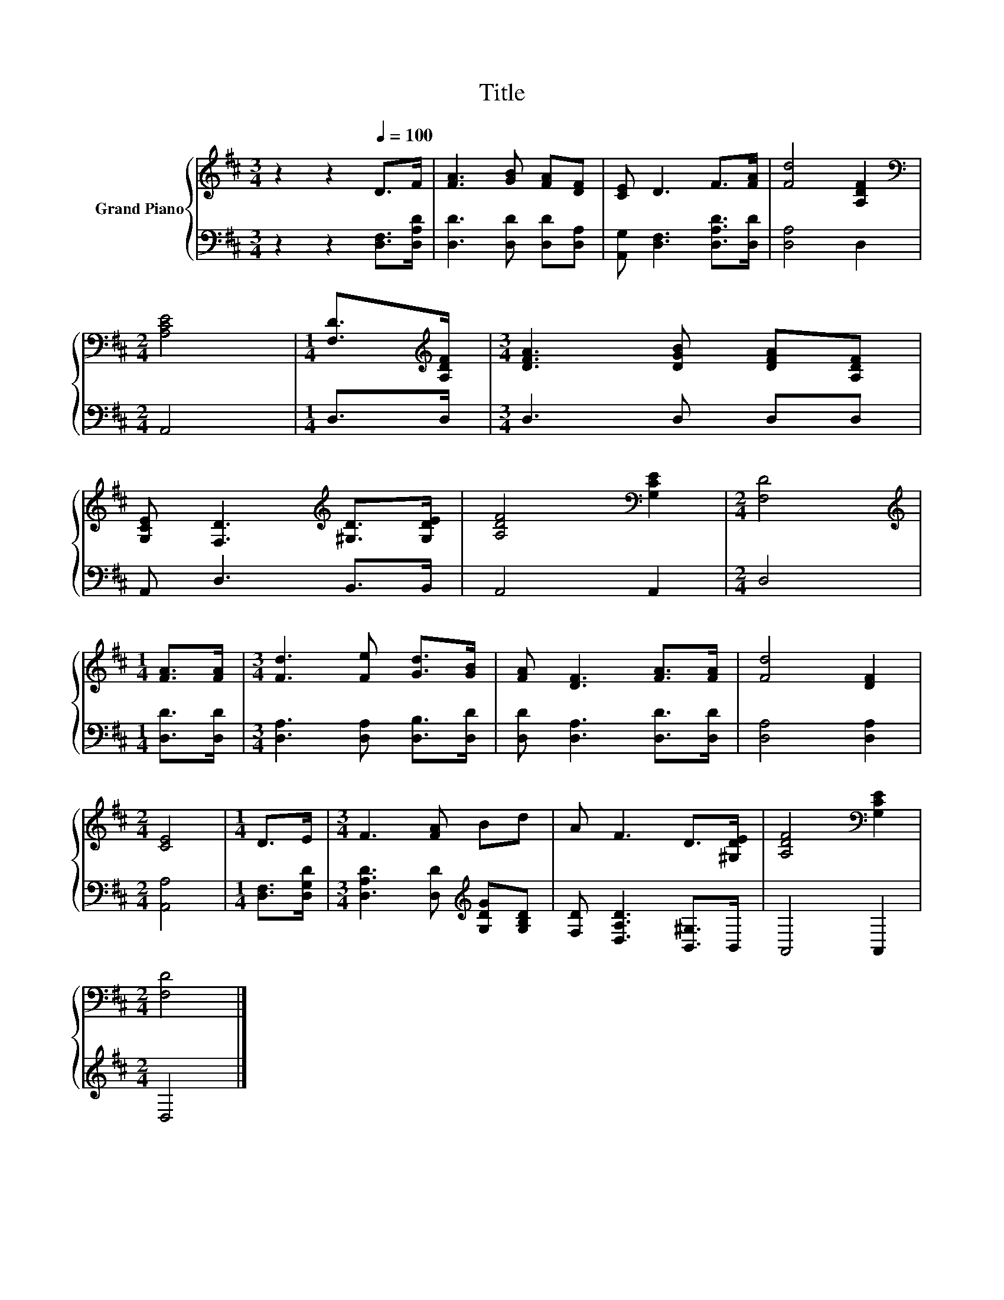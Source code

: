 X:1
T:Title
%%score { 1 | 2 }
L:1/8
M:3/4
K:D
V:1 treble nm="Grand Piano"
V:2 bass 
V:1
 z2 z2[Q:1/4=100] D>F | [FA]3 [GB] [FA][DF] | [CE] D3 F>[FA] | [Fd]4 [A,DF]2 | %4
[M:2/4][K:bass] [A,CE]4 |[M:1/4] [F,D]>[K:treble][A,DF] |[M:3/4] [DFA]3 [DGB] [DFA][A,DF] | %7
 [G,CE] [F,D]3[K:treble] [^G,D]>[G,DE] | [A,DF]4[K:bass] [G,CE]2 |[M:2/4] [F,D]4 | %10
[M:1/4][K:treble] [FA]>[FA] |[M:3/4] [Fd]3 [Fe] [Gd]>[GB] | [FA] [DF]3 [FA]>[FA] | [Fd]4 [DF]2 | %14
[M:2/4] [CE]4 |[M:1/4] D>E |[M:3/4] F3 [FA] Bd | A F3 D>[^G,DE] | [A,DF]4[K:bass] [G,CE]2 | %19
[M:2/4] [F,D]4 |] %20
V:2
 z2 z2 [D,F,]>[D,A,D] | [D,D]3 [D,D] [D,D][D,A,] | [A,,G,] [D,F,]3 [D,A,D]>[D,D] | [D,A,]4 D,2 | %4
[M:2/4] A,,4 |[M:1/4] D,>D, |[M:3/4] D,3 D, D,D, | A,, D,3 B,,>B,, | A,,4 A,,2 |[M:2/4] D,4 | %10
[M:1/4] [D,D]>[D,D] |[M:3/4] [D,A,]3 [D,A,] [D,B,]>[D,D] | [D,D] [D,A,]3 [D,D]>[D,D] | %13
 [D,A,]4 [D,A,]2 |[M:2/4] [A,,A,]4 |[M:1/4] [D,F,]>[D,G,D] | %16
[M:3/4] [D,A,D]3 [D,D][K:treble] [G,DG][G,B,D] | [F,D] [D,A,D]3 [B,,^G,]>B,, | A,,4 A,,2 | %19
[M:2/4] D,4 |] %20

